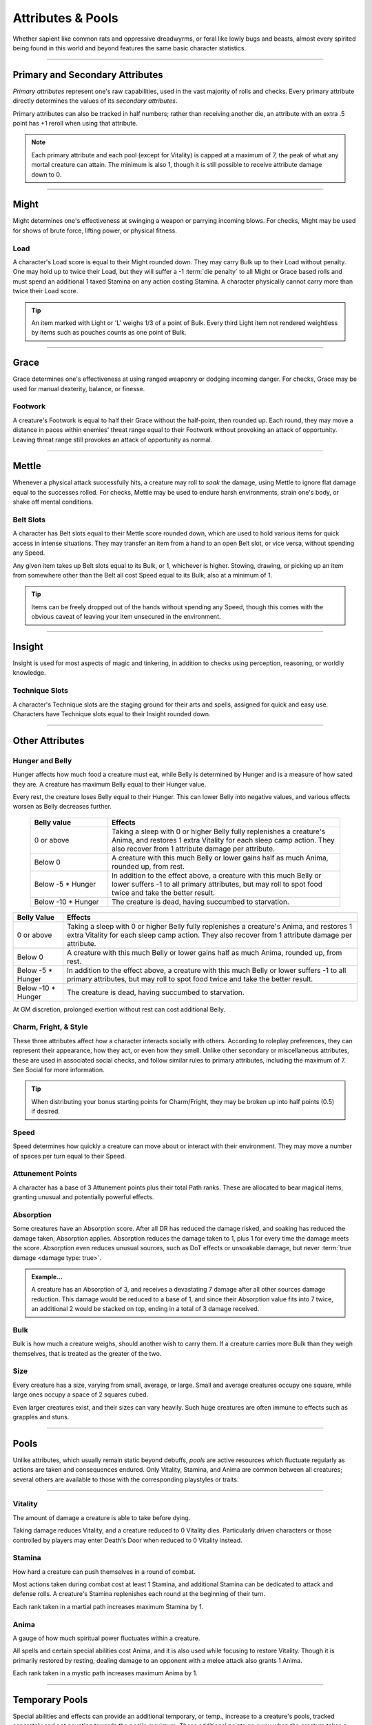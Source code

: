****************************
Attributes & Pools
****************************
Whether sapient like common rats and oppressive dreadwyrms, or feral like lowly bugs and beasts, almost every spirited being found in this world and beyond features the same basic character statistics.

--------

Primary and Secondary Attributes
================================
*Primary attributes* represent one's raw capabilities, used in the vast majority of rolls and checks. Every primary attribute directly determines the values of its *secondary attributes*.

Primary attributes can also be tracked in half numbers; rather than receiving another die, an attribute with an extra .5 point has +1 reroll when using that attribute.

.. note::
      Each primary attribute and each pool (except for Vitality) is capped at a maximum of 7, the peak of what any mortal creature can attain. The minimum is also 1, though it is still possible to receive attribute damage down to 0.

--------

Might
=====
Might determines one's effectiveness at swinging a weapon or parrying incoming blows. For checks, Might may be used for shows of brute force, lifting power, or physical fitness.

Load
----
A character's Load score is equal to their Might rounded down. They may carry Bulk up to their Load without penalty. One may hold up to twice their Load, but they will suffer a -1 :term:`die penalty` to all Might or Grace based rolls and must spend an additional 1 taxed Stamina on any action costing Stamina. A character physically cannot carry more than twice their Load score.

.. Tip::
      An item marked with Light or 'L' weighs 1/3 of a point of Bulk. Every third Light item not rendered weightless by items such as pouches counts as one point of Bulk.

--------
      
Grace
=====
Grace determines one's effectiveness at using ranged weaponry or dodging incoming danger. For checks, Grace may be used for manual dexterity, balance, or finesse.

Footwork
--------
A creature's Footwork is equal to half their Grace without the half-point, then rounded up. Each round, they may move a distance in paces within enemies' threat range equal to their Footwork without provoking an attack of opportunity. Leaving threat range still provokes an attack of opportunity as normal.

--------

Mettle
======
Whenever a physical attack successfully hits, a creature may roll to *soak* the damage, using Mettle to ignore flat damage equal to the successes rolled. For checks, Mettle may be used to endure harsh environments, strain one's body, or shake off mental conditions.

Belt Slots
---------
A character has Belt slots equal to their Mettle score rounded down, which are used to hold various items for quick access in intense situations. They may transfer an item from a hand to an open Belt slot, or vice versa, without spending any Speed.

Any given item takes up Belt slots equal to its Bulk, or 1, whichever is higher. Stowing, drawing, or picking up an item from somewhere other than the Belt all cost Speed equal to its Bulk, also at a minimum of 1.

.. tip::
      Items can be freely dropped out of the hands without spending any Speed, though this comes with the obvious caveat of leaving your item unsecured in the environment.

--------

Insight
=====
Insight is used for most aspects of magic and tinkering, in addition to checks using perception, reasoning, or worldly knowledge.

Technique Slots
---------------
A character's Technique slots are the staging ground for their arts and spells, assigned for quick and easy use. Characters have Technique slots equal to their Insight rounded down.

--------

Other Attributes
================

Hunger and Belly
----------------
Hunger affects how much food a creature must eat, while Belly is determined by Hunger and is a measure of how sated they are. A creature has maximum Belly equal to their Hunger value.

Every rest, the creature loses Belly equal to their Hunger. This can lower Belly into negative values, and various effects worsen as Belly decreases further.

 .. list-table::
     :widths: 25 75
     :header-rows: 1
     
     * - Belly value
       - Effects
     * - 0 or above
       - Taking a sleep with 0 or higher Belly fully replenishes a creature's Anima, and restores 1 extra Vitality for each sleep camp action. They also recover from 1 attribute damage per attribute.
     * - Below 0
       - A creature with this much Belly or lower gains half as much Anima, rounded up, from rest.
     * - Below -5 * Hunger
       - In addition to the effect above, a creature with this much Belly or lower suffers -1 to all primary attributes, but may roll to spot food twice and take the better result.
     * - Below -10 * Hunger
       - The creature is dead, having succumbed to starvation.

+-----------------------+------------------------------------------------------------------------------------------------------------+
| Belly Value           | Effects                                                                                                    |
+=======================+============================================================================================================+
| 0 or above            | Taking a sleep with 0 or higher Belly fully replenishes a creature's Anima, and restores 1 extra Vitality  |
|                       | for each sleep camp action. They also recover from 1 attribute damage per attribute.                       |
+-----------------------+------------------------------------------------------------------------------------------------------------+
| Below 0               | A creature with this much Belly or lower gains half as much Anima, rounded up, from rest.                  |
+-----------------------+------------------------------------------------------------------------------------------------------------+
| Below -5 * Hunger     | In addition to the effect above, a creature with this much Belly or lower suffers -1 to all                |
|                       | primary attributes, but may roll to spot food twice and take the better result.                            |
+-----------------------+------------------------------------------------------------------------------------------------------------+
| Below -10 * Hunger    | The creature is dead, having succumbed to starvation.                                                      |
+-----------------------+------------------------------------------------------------------------------------------------------------+

At GM discretion, prolonged exertion without rest can cost additional Belly.

Charm, Fright, & Style
--------------
These three attributes affect how a character interacts socially with others. According to roleplay preferences, they can represent their appearance, how they act, or even how they smell. Unlike other secondary or miscellaneous attributes, these are used in associated social checks, and follow similar rules to primary attributes, including the maximum of 7. See Social for more information.

.. tip::
      When distributing your bonus starting points for Charm/Fright, they may be broken up into half points (0.5) if desired.

Speed
-----
Speed determines how quickly a creature can move about or interact with their environment. They may move a number of spaces per turn equal to their Speed.

Attunement Points
-------
A character has a base of 3 Attunement points plus their total Path ranks. These are allocated to bear magical items, granting unusual and potentially powerful effects.

Absorption
----------
Some creatures have an Absorption score. After all DR has reduced the damage risked, and soaking has reduced the damage taken, Absorption applies. Absorption reduces the damage taken to 1, plus 1 for every time the damage meets the score. Absorption even reduces unusual sources, such as DoT effects or unsoakable damage, but never :term:`true damage <damage type: true>`.

.. admonition:: Example...
      :class: note

      A creature has an Absorption of 3, and receives a devastating 7 damage after all other sources damage reduction. This damage would be reduced to a base of 1, and since their Absorption value fits into 7 twice, an additional 2 would be stacked on top, ending in a total of 3 damage received.

Bulk
----
Bulk is how much a creature weighs, should another wish to carry them. If a creature carries more Bulk than they weigh themselves, that is treated as the greater of the two.

Size
----
Every creature has a size, varying from small, average, or large. Small and average creatures occupy one square, while large ones occupy a space of 2 squares cubed.

Even larger creatures exist, and their sizes can vary heavily. Such huge creatures are often immune to effects such as grapples and stuns.

--------

Pools
=====
Unlike attributes, which usually remain static beyond debuffs, *pools* are active resources which fluctuate regularly as actions are taken and consequences endured. Only Vitality, Stamina, and Anima are common between all creatures; several others are available to those with the corresponding playstyles or traits.

--------

Vitality
--------
The amount of damage a creature is able to take before dying.

Taking damage reduces Vitality, and a creature reduced to 0 Vitality dies. Particularly driven characters or those controlled by players may enter Death's Door when reduced to 0 Vitality instead.

Stamina
-------
How hard a creature can push themselves in a round of combat.

Most actions taken during combat cost at least 1 Stamina, and additional Stamina can be dedicated to attack and defense rolls. A creature's Stamina replenishes each round at the beginning of their turn.

Each rank taken in a martial path increases maximum Stamina by 1.

Anima
-----
A gauge of how much spiritual power fluctuates within a creature.

All spells and certain special abilities cost Anima, and it is also used while focusing to restore Vitality. Though it is primarily restored by resting, dealing damage to an opponent with a melee attack also grants 1 Anima.

Each rank taken in a mystic path increases maximum Anima by 1.

--------

Temporary Pools
===============
Special abilities and effects can provide an additional temporary, or temp., increase to a creature's pools, tracked separately and not counting towards the pool's maximum. These additional points go away when the creature takes a rest, unless noted otherwise.

Temp. Vitality is always lost first, but the creature can otherwise choose whether to spend their regular pools or temporary pools.
